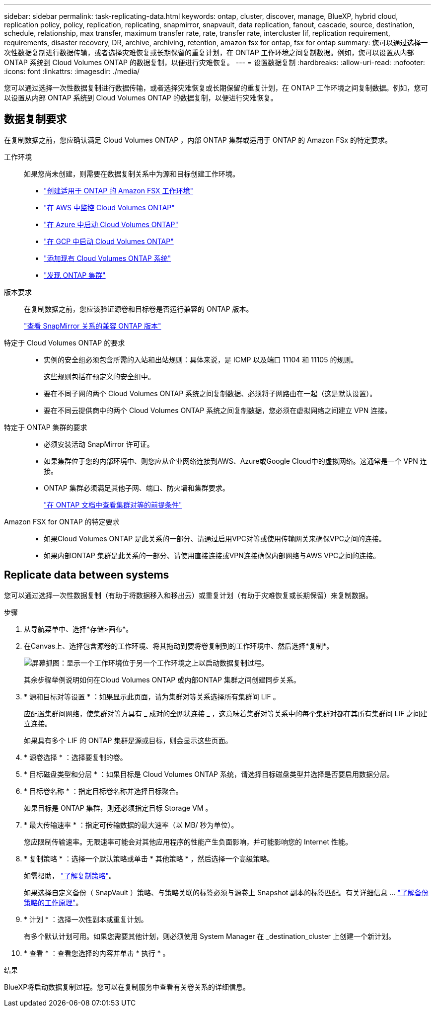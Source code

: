 ---
sidebar: sidebar 
permalink: task-replicating-data.html 
keywords: ontap, cluster, discover, manage, BlueXP, hybrid cloud, replication policy, policy, replication, replicating, snapmirror, snapvault, data replication, fanout, cascade, source, destination, schedule, relationship, max transfer, maximum transfer rate, rate, transfer rate, intercluster lif, replication requirement, requirements, disaster recovery, DR, archive, archiving, retention, amazon fsx for ontap, fsx for ontap 
summary: 您可以通过选择一次性数据复制进行数据传输，或者选择灾难恢复或长期保留的重复计划，在 ONTAP 工作环境之间复制数据。例如，您可以设置从内部 ONTAP 系统到 Cloud Volumes ONTAP 的数据复制，以便进行灾难恢复。 
---
= 设置数据复制
:hardbreaks:
:allow-uri-read: 
:nofooter: 
:icons: font
:linkattrs: 
:imagesdir: ./media/


[role="lead"]
您可以通过选择一次性数据复制进行数据传输，或者选择灾难恢复或长期保留的重复计划，在 ONTAP 工作环境之间复制数据。例如，您可以设置从内部 ONTAP 系统到 Cloud Volumes ONTAP 的数据复制，以便进行灾难恢复。



== 数据复制要求

在复制数据之前，您应确认满足 Cloud Volumes ONTAP ，内部 ONTAP 集群或适用于 ONTAP 的 Amazon FSx 的特定要求。

工作环境:: 如果您尚未创建，则需要在数据复制关系中为源和目标创建工作环境。
+
--
* https://docs.netapp.com/us-en/bluexp-fsx-ontap/start/task-getting-started-fsx.html["创建适用于 ONTAP 的 Amazon FSX 工作环境"^]
* https://docs.netapp.com/us-en/bluexp-cloud-volumes-ontap/task-deploying-otc-aws.html["在 AWS 中监控 Cloud Volumes ONTAP"^]
* https://docs.netapp.com/us-en/bluexp-cloud-volumes-ontap/task-deploying-otc-azure.html["在 Azure 中启动 Cloud Volumes ONTAP"^]
* https://docs.netapp.com/us-en/bluexp-cloud-volumes-ontap/task-deploying-gcp.html["在 GCP 中启动 Cloud Volumes ONTAP"^]
* https://docs.netapp.com/us-en/bluexp-cloud-volumes-ontap/task-adding-systems.html["添加现有 Cloud Volumes ONTAP 系统"^]
* https://docs.netapp.com/us-en/bluexp-ontap-onprem/task-discovering-ontap.html["发现 ONTAP 集群"^]


--
版本要求:: 在复制数据之前，您应该验证源卷和目标卷是否运行兼容的 ONTAP 版本。
+
--
https://docs.netapp.com/us-en/ontap/data-protection/compatible-ontap-versions-snapmirror-concept.html["查看 SnapMirror 关系的兼容 ONTAP 版本"^]

--
特定于 Cloud Volumes ONTAP 的要求::
+
--
* 实例的安全组必须包含所需的入站和出站规则：具体来说，是 ICMP 以及端口 11104 和 11105 的规则。
+
这些规则包括在预定义的安全组中。

* 要在不同子网的两个 Cloud Volumes ONTAP 系统之间复制数据、必须将子网路由在一起（这是默认设置）。
* 要在不同云提供商中的两个 Cloud Volumes ONTAP 系统之间复制数据，您必须在虚拟网络之间建立 VPN 连接。


--
特定于 ONTAP 集群的要求::
+
--
* 必须安装活动 SnapMirror 许可证。
* 如果集群位于您的内部环境中、则您应从企业网络连接到AWS、Azure或Google Cloud中的虚拟网络。这通常是一个 VPN 连接。
* ONTAP 集群必须满足其他子网、端口、防火墙和集群要求。
+
https://docs.netapp.com/us-en/ontap-sm-classic/peering/reference_prerequisites_for_cluster_peering.html["在 ONTAP 文档中查看集群对等的前提条件"^]



--
Amazon FSX for ONTAP 的特定要求::
+
--
* 如果Cloud Volumes ONTAP 是此关系的一部分、请通过启用VPC对等或使用传输网关来确保VPC之间的连接。
* 如果内部ONTAP 集群是此关系的一部分、请使用直接连接或VPN连接确保内部网络与AWS VPC之间的连接。


--




== Replicate data between systems

您可以通过选择一次性数据复制（有助于将数据移入和移出云）或重复计划（有助于灾难恢复或长期保留）来复制数据。

.步骤
. 从导航菜单中、选择*存储>画布*。
. 在Canvas上、选择包含源卷的工作环境、将其拖动到要将卷复制到的工作环境中、然后选择*复制*。
+
image:screenshot-drag-and-drop.png["屏幕抓图：显示一个工作环境位于另一个工作环境之上以启动数据复制过程。"]

+
其余步骤举例说明如何在Cloud Volumes ONTAP 或内部ONTAP 集群之间创建同步关系。

. * 源和目标对等设置 * ：如果显示此页面，请为集群对等关系选择所有集群间 LIF 。
+
应配置集群间网络，使集群对等方具有 _ 成对的全网状连接 _ ，这意味着集群对等关系中的每个集群对都在其所有集群间 LIF 之间建立连接。

+
如果具有多个 LIF 的 ONTAP 集群是源或目标，则会显示这些页面。

. * 源卷选择 * ：选择要复制的卷。
. * 目标磁盘类型和分层 * ：如果目标是 Cloud Volumes ONTAP 系统，请选择目标磁盘类型并选择是否要启用数据分层。
. * 目标卷名称 * ：指定目标卷名称并选择目标聚合。
+
如果目标是 ONTAP 集群，则还必须指定目标 Storage VM 。

. * 最大传输速率 * ：指定可传输数据的最大速率（以 MB/ 秒为单位）。
+
您应限制传输速率。无限速率可能会对其他应用程序的性能产生负面影响，并可能影响您的 Internet 性能。

. * 复制策略 * ：选择一个默认策略或单击 * 其他策略 * ，然后选择一个高级策略。
+
如需帮助， link:concept-replication-policies.html["了解复制策略"]。

+
如果选择自定义备份（ SnapVault ）策略、与策略关联的标签必须与源卷上 Snapshot 副本的标签匹配。有关详细信息 ... link:concept-backup-policies.html["了解备份策略的工作原理"]。

. * 计划 * ：选择一次性副本或重复计划。
+
有多个默认计划可用。如果您需要其他计划，则必须使用 System Manager 在 _destination_cluster 上创建一个新计划。

. * 查看 * ：查看您选择的内容并单击 * 执行 * 。


.结果
BlueXP将启动数据复制过程。您可以在复制服务中查看有关卷关系的详细信息。

